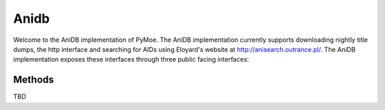 Anidb
=========

Welcome to the AniDB implementation of PyMoe. The AniDB implementation currently supports downloading nightly title dumps, the http interface and searching for AIDs using Eloyard's website at http://anisearch.outrance.pl/.
The AniDB implementation exposes these interfaces through three public facing interfaces: 

Methods
-------

TBD